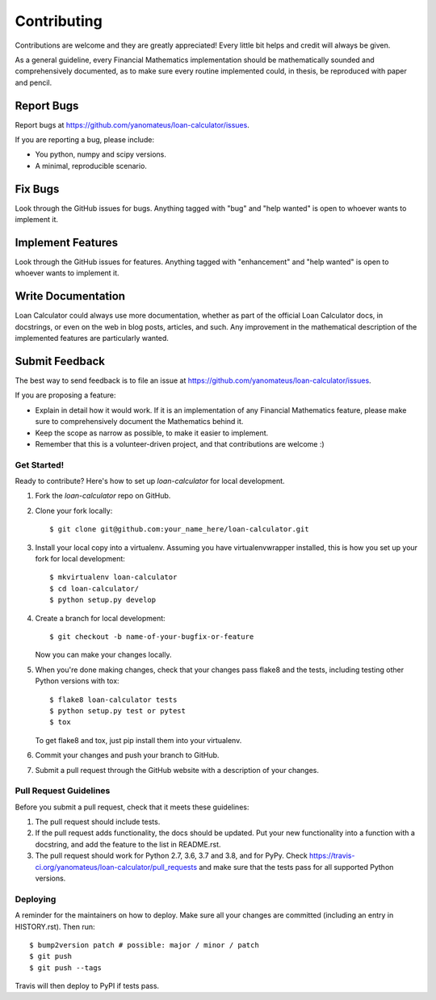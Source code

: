 .. highlight:: shell

============
Contributing
============

Contributions are welcome and they are greatly appreciated! Every little bit
helps and credit will always be given.

As a general guideline, every Financial Mathematics implementation should be
mathematically sounded and comprehensively documented, as to make sure
every routine implemented could, in thesis, be reproduced with paper and
pencil.

Report Bugs
~~~~~~~~~~~

Report bugs at https://github.com/yanomateus/loan-calculator/issues.

If you are reporting a bug, please include:

* You python, numpy and scipy versions.
* A minimal, reproducible scenario.

Fix Bugs
~~~~~~~~

Look through the GitHub issues for bugs. Anything tagged with "bug" and "help
wanted" is open to whoever wants to implement it.

Implement Features
~~~~~~~~~~~~~~~~~~

Look through the GitHub issues for features. Anything tagged with "enhancement"
and "help wanted" is open to whoever wants to implement it.

Write Documentation
~~~~~~~~~~~~~~~~~~~

Loan Calculator could always use more documentation, whether as part of the
official Loan Calculator docs, in docstrings, or even on the web in blog posts,
articles, and such. Any improvement in the mathematical description of the
implemented features are particularly wanted.

Submit Feedback
~~~~~~~~~~~~~~~

The best way to send feedback is to file an issue at
https://github.com/yanomateus/loan-calculator/issues.

If you are proposing a feature:

* Explain in detail how it would work. If it is an implementation of any
  Financial Mathematics feature, please make sure to comprehensively document
  the Mathematics behind it.
* Keep the scope as narrow as possible, to make it easier to implement.
* Remember that this is a volunteer-driven project, and that contributions
  are welcome :)

Get Started!
------------

Ready to contribute? Here's how to set up `loan-calculator` for local development.

1. Fork the `loan-calculator` repo on GitHub.
2. Clone your fork locally::

    $ git clone git@github.com:your_name_here/loan-calculator.git

3. Install your local copy into a virtualenv. Assuming you have virtualenvwrapper installed, this is how you set up your fork for local development::

    $ mkvirtualenv loan-calculator
    $ cd loan-calculator/
    $ python setup.py develop

4. Create a branch for local development::

    $ git checkout -b name-of-your-bugfix-or-feature

   Now you can make your changes locally.

5. When you're done making changes, check that your changes pass flake8 and the
   tests, including testing other Python versions with tox::

    $ flake8 loan-calculator tests
    $ python setup.py test or pytest
    $ tox

   To get flake8 and tox, just pip install them into your virtualenv.

6. Commit your changes and push your branch to GitHub.

7. Submit a pull request through the GitHub website with a description of
   your changes.

Pull Request Guidelines
-----------------------

Before you submit a pull request, check that it meets these guidelines:

1. The pull request should include tests.
2. If the pull request adds functionality, the docs should be updated. Put
   your new functionality into a function with a docstring, and add the
   feature to the list in README.rst.
3. The pull request should work for Python 2.7, 3.6, 3.7 and 3.8, and for PyPy.
   Check https://travis-ci.org/yanomateus/loan-calculator/pull_requests
   and make sure that the tests pass for all supported Python versions.

Deploying
---------

A reminder for the maintainers on how to deploy.
Make sure all your changes are committed (including an entry in HISTORY.rst).
Then run::

$ bump2version patch # possible: major / minor / patch
$ git push
$ git push --tags

Travis will then deploy to PyPI if tests pass.
